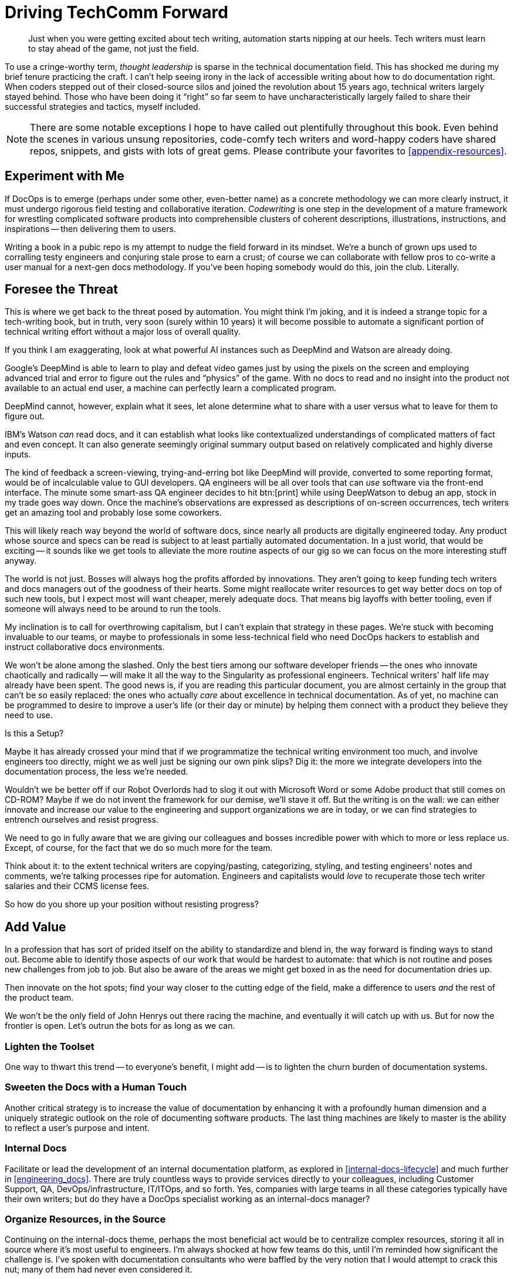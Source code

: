 = Driving TechComm Forward

[abstract]
Just when you were getting excited about tech writing, automation starts nipping at our heels.
Tech writers must learn to stay ahead of the game, not just the field.

To use a cringe-worthy term, _thought leadership_ is sparse in the technical documentation field.
This has shocked me during my brief tenure practicing the craft.
I can't help seeing irony in the lack of accessible writing about how to do documentation right.
When coders stepped out of their closed-source silos and joined the revolution about 15 years ago, technical writers largely stayed behind.
Those who have been doing it “right” so far seem to have uncharacteristically largely failed to share their successful strategies and tactics, myself included.

[NOTE]
There are some notable exceptions I hope to have called out plentifully throughout this book.
Even behind the scenes in various unsung repositories, code-comfy tech writers and word-happy coders have shared repos, snippets, and gists with lots of great gems.
Please contribute your favorites to <<appendix-resources>>.

== Experiment with Me

If DocOps is to emerge (perhaps under some other, even-better name) as a concrete methodology we can more clearly instruct, it must undergo rigorous field testing and collaborative iteration.
_Codewriting_ is one step in the development of a mature framework for wrestling complicated software products into comprehensible clusters of coherent descriptions, illustrations, instructions, and inspirations -- then delivering them to users.

Writing a book in a pubic repo is my attempt to nudge the field forward in its mindset.
We're a bunch of grown ups used to corralling testy engineers and conjuring stale prose to earn a crust; of course we can collaborate with fellow pros to co-write a user manual for a next-gen docs methodology.
If you've been hoping somebody would do this, join the club.
Literally.

// TODO section-fleshout

== Foresee the Threat

This is where we get back to the threat posed by automation.
You might think I'm joking, and it is indeed a strange topic for a tech-writing book, but in truth, very soon (surely within 10 years) it will become possible to automate a significant portion of technical writing effort without a major loss of overall quality.

If you think I am exaggerating, look at what powerful AI instances such as DeepMind and Watson are already doing.

Google's DeepMind is able to learn to play and defeat video games just by using the pixels on the screen and employing advanced trial and error to figure out the rules and “physics” of the game.
With no docs to read and no insight into the product not available to an actual end user, a machine can perfectly learn a complicated program.

DeepMind cannot, however, explain what it sees, let alone determine what to share with a user versus what to leave for them to figure out.

IBM's Watson _can_ read docs, and it can establish what looks like contextualized understandings of complicated matters of fact and even concept.
It can also generate seemingly original summary output based on relatively complicated and highly diverse inputs.

The kind of feedback a screen-viewing, trying-and-erring bot like DeepMind will provide, converted to some reporting format, would be of incalculable value to GUI developers.
QA engineers will be all over tools that can _use_ software via the front-end interface.
The minute some smart-ass QA engineer decides to hit btn:[print] while using DeepWatson to debug an app, stock in my trade goes way down.
Once the machine's observations are expressed as descriptions of on-screen occurrences, tech writers get an amazing tool and probably lose some coworkers.

This will likely reach way beyond the world of software docs, since nearly all products are digitally engineered today.
Any product whose source and specs can be read is subject to at least partially automated documentation.
In a just world, that would be exciting -- it sounds like we get tools to alleviate the more routine aspects of our gig so we can focus on the more interesting stuff anyway.

The world is not just.
Bosses will always hog the profits afforded by innovations.
They aren't going to keep funding tech writers and docs managers out of the goodness of their hearts.
Some might reallocate writer resources to get way better docs on top of such new tools, but I expect most will want cheaper, merely adequate docs.
That means big layoffs with better tooling, even if someone will always need to be around to run the tools.

My inclination is to call for overthrowing capitalism, but I can't explain that strategy in these pages.
We're stuck with becoming invaluable to our teams, or maybe to professionals in some less-technical field who need DocOps hackers to establish and instruct collaborative docs environments.

We won't be alone among the slashed.
Only the best tiers among our software developer friends -- the ones who innovate chaotically and radically -- will make it all the way to the Singularity as professional engineers.
Technical writers' half life may already have been spent.
The good news is, if you are reading this particular document, you are almost certainly in the group that can't be so easily replaced: the ones who actually _care_ about excellence in technical documentation.
As of yet, no machine can be programmed to desire to improve a user's life (or their day or minute) by helping them connect with a product they believe they need to use.

[.cyncicscorner]
.Is this a Setup?
****
Maybe it has already crossed your mind that if we programmatize the technical writing environment too much, and involve engineers too directly, might we as well just be signing our own pink slips?
Dig it: the more we integrate developers into the documentation process, the less we're needed.

Wouldn't we be better off if our Robot Overlords had to slog it out with Microsoft Word or some Adobe product that still comes on CD-ROM?
Maybe if we do not invent the framework for our demise, we'll stave it off.
But the writing is on the wall: we can either innovate and increase our value to the engineering and support organizations we are in today, or we can find strategies to entrench ourselves and resist progress.

We need to go in fully aware that we are giving our colleagues and bosses incredible power with which to more or less replace us.
Except, of course, for the fact that we do so much more for the team.
****

Think about it: to the extent technical writers are copying/pasting, categorizing, styling, and testing engineers' notes and comments, we're talking processes ripe for automation.
Engineers and capitalists would _love_ to recuperate those tech writer salaries and their CCMS license fees.

So how do you shore up your position without resisting progress?

== Add Value

In a profession that has sort of prided itself on the ability to standardize and blend in, the way forward is finding ways to stand out.
Become able to identify those aspects of our work that would be hardest to automate: that which is not routine and poses new challenges from job to job.
But also be aware of the areas we might get boxed in as the need for documentation dries up.

Then innovate on the hot spots; find your way closer to the cutting edge of the field, make a difference to users _and_ the rest of the product team.

We won't be the only field of John Henrys out there racing the machine, and eventually it will catch up with us.
But for now the frontier is open.
Let's outrun the bots for as long as we can.

=== Lighten the Toolset

One way to thwart this trend -- to everyone's benefit, I might add -- is to lighten the churn burden of documentation systems.

// TODO section-fleshout

=== Sweeten the Docs with a Human Touch

Another critical strategy is to increase the value of documentation by enhancing it with a profoundly human dimension and a uniquely strategic outlook on the role of documenting software products.
The last thing machines are likely to master is the ability to reflect a user's purpose and intent.

// TODO section-fleshout

=== Internal Docs

Facilitate or lead the development of an internal documentation platform, as explored in <<internal-docs-lifecycle>> and much further in <<engineering_docs>>.
There are truly countless ways to provide services directly to your colleagues, including Customer Support, QA, DevOps/infrastructure, IT/ITOps, and so forth.
Yes, companies with large teams in all these categories typically have their own writers; but do they have a DocOps specialist working as an internal-docs manager?

// TODO section-fleshout

=== Organize Resources, in the Source

Continuing on the internal-docs theme, perhaps the most beneficial act would be to centralize complex resources, storing it all in source where it's most useful to engineers.
I'm always shocked at how few teams do this, until I'm reminded how significant the challenge is.
I've spoken with documentation consultants who were baffled by the very notion that I would attempt to crack this nut; many of them had never even considered it.

I don't think this is commonly addressed by docs specialists, but the truth is, reference resources are a huge problem for engineers.
Teams have recently flocked to cloud-based solutions like Google Docs & Drive or Zoho, which enable real-time collaboration on all kinds of docs, including spreadsheets.
This way multiple members of the same team, or even multiple teams across the organization, can maintain complicated, layered listings of commonly required data.

But engineers notoriously hate most of these tools.
The only thing I find they nearly all agree on is Git.
Help them treat all canonical content the way they treat their code, and your value will not be in doubt.

=== Improve Docs Delivery

Don't settle for _writing_ or even _managing_ the docs; forge new ways to _deliver_ docs.

// TODO section-fleshout
